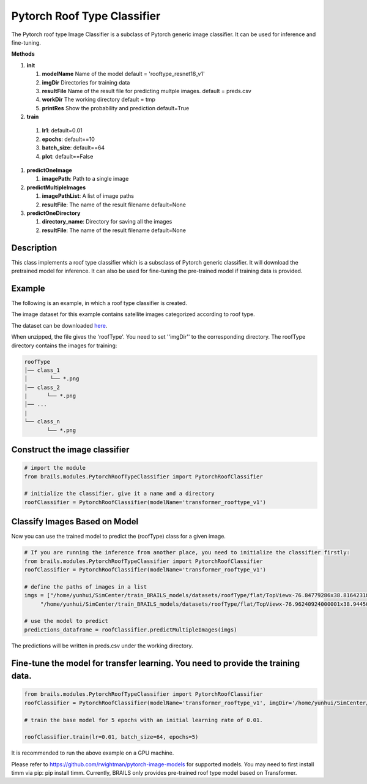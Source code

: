 .. _lbl-pytorchRoofTypeClassifier:

Pytorch Roof Type Classifier
========================

The Pytorch roof type Image Classifier is a subclass of Pytorch generic image classifier. It can be used for inference and fine-tuning.

.. container:: toggle
         
   .. container:: header

       **Methods**

   #. **init**
      
      #. **modelName** Name of the model default = 'rooftype_resnet18_v1'
      #. **imgDir** Directories for training data
      #. **resultFile** Name of the result file for predicting multple images. default = preds.csv
      #. **workDir** The working directory default = tmp
      #. **printRes** Show the probability and prediction default=True      

   #.  **train**

      #. **lr1**: default=0.01
      #. **epochs**: default==10
      #. **batch_size**: default==64
      #. **plot**: default==False
     
   #. **predictOneImage**
   
      #. **imagePath**: Path to a single image

   #. **predictMultipleImages**
  
      #. **imagePathList**: A list of image paths
      #. **resultFile**: The name of the result filename default=None
                   
   #. **predictOneDirectory**

      #. **directory_name**: Directory for saving all the images
      #. **resultFile**: The name of the result filename default=None
                   

Description
----------

This class implements a roof type classifier which is a subsclass of Pytorch generic classifier. It will download the pretrained model for inference. It can also be used for fine-tuning the pre-trained model if training data is provided.

Example
-------

The following is an example, in which a roof type classifier is created.

The image dataset for this example contains satellite images categorized according to roof type.

The dataset can be downloaded `here <https://zenodo.org/record/6231341/files/roofType.zip>`_.

When unzipped, the file gives the 'roofType'. You need to set ''imgDir'' to the corresponding directory.  The roofType directory contains the images for training:


.. code-block:: none 

    roofType
    │── class_1
    │       └── *.png
    │── class_2
    |      └── *.png
    │── ...
    |
    └── class_n
           └── *.png



Construct the image classifier 
-------------------------------

.. code-block:: none 

    # import the module
    from brails.modules.PytorchRoofTypeClassifier import PytorchRoofClassifier

    # initialize the classifier, give it a name and a directory
    roofClassifier = PytorchRoofClassifier(modelName='transformer_rooftype_v1')


Classify Images Based on Model
------------------------------

Now you can use the trained model to predict the (roofType) class for a given image.

.. code-block:: none 

    # If you are running the inference from another place, you need to initialize the classifier firstly:
    from brails.modules.PytorchRoofTypeClassifier import PytorchRoofClassifier
    roofClassifier = PytorchRoofClassifier(modelName='transformer_rooftype_v1')
                                            
    # define the paths of images in a list
    imgs = ["/home/yunhui/SimCenter/train_BRAILS_models/datasets/roofType/flat/TopViewx-76.84779286x38.81642318.png",   
         "/home/yunhui/SimCenter/train_BRAILS_models/datasets/roofType/flat/TopViewx-76.96240924000001x38.94450328.png"]

    # use the model to predict
    predictions_dataframe = roofClassifier.predictMultipleImages(imgs)


The predictions will be written in preds.csv under the working directory.


Fine-tune the model for transfer learning. You need to provide the training data.
---------------

.. code-block:: none 

    from brails.modules.PytorchRoofTypeClassifier import PytorchRoofClassifier
    roofClassifier = PytorchRoofClassifier(modelName='transformer_rooftype_v1', imgDir='/home/yunhui/SimCenter/train_BRAILS_models/datasets/roofType/')

    # train the base model for 5 epochs with an initial learning rate of 0.01. 
    
    roofClassifier.train(lr=0.01, batch_size=64, epochs=5)


It is recommended to run the above example on a GPU machine.

Please refer to https://github.com/rwightman/pytorch-image-models for supported models. You may need to first install timm via pip: pip install timm. Currently, BRAILS only provides pre-trained roof type model based on Transformer.


